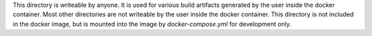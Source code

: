 This directory is writeable by anyone. It is used for various build artifacts
generated by the user inside the docker container. Most other directories are
not writeable by the user inside the docker container. This directory is not
included in the docker image, but is mounted into the image by
`docker-compose.yml` for development only.
